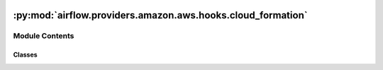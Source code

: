  .. Licensed to the Apache Software Foundation (ASF) under one
    or more contributor license agreements.  See the NOTICE file
    distributed with this work for additional information
    regarding copyright ownership.  The ASF licenses this file
    to you under the Apache License, Version 2.0 (the
    "License"); you may not use this file except in compliance
    with the License.  You may obtain a copy of the License at

 ..   http://www.apache.org/licenses/LICENSE-2.0

 .. Unless required by applicable law or agreed to in writing,
    software distributed under the License is distributed on an
    "AS IS" BASIS, WITHOUT WARRANTIES OR CONDITIONS OF ANY
    KIND, either express or implied.  See the License for the
    specific language governing permissions and limitations
    under the License.

:py:mod:`airflow.providers.amazon.aws.hooks.cloud_formation`
============================================================

.. py:module:: airflow.providers.amazon.aws.hooks.cloud_formation

.. autoapi-nested-parse::

   This module contains AWS CloudFormation Hook.



Module Contents
---------------

Classes
~~~~~~~

.. autoapisummary::

   airflow.providers.amazon.aws.hooks.cloud_formation.CloudFormationHook




.. py:class:: CloudFormationHook(*args, **kwargs)


   Bases: :py:obj:`airflow.providers.amazon.aws.hooks.base_aws.AwsBaseHook`

   Interact with AWS CloudFormation.

   Provide thin wrapper around
   :external+boto3:py:class:`boto3.client("cloudformation") <CloudFormation.Client>`.

   Additional arguments (such as ``aws_conn_id``) may be specified and
   are passed down to the underlying AwsBaseHook.

   .. seealso::
       - :class:`airflow.providers.amazon.aws.hooks.base_aws.AwsBaseHook`

   .. py:method:: get_stack_status(stack_name)

      Get stack status from CloudFormation.

      .. seealso::
          - :external+boto3:py:meth:`CloudFormation.Client.describe_stacks`



   .. py:method:: create_stack(stack_name, cloudformation_parameters)

      Create stack in CloudFormation.

      .. seealso::
          - :external+boto3:py:meth:`CloudFormation.Client.create_stack`

      :param stack_name: stack_name.
      :param cloudformation_parameters: parameters to be passed to CloudFormation.


   .. py:method:: delete_stack(stack_name, cloudformation_parameters = None)

      Delete stack in CloudFormation.

      .. seealso::
          - :external+boto3:py:meth:`CloudFormation.Client.delete_stack`

      :param stack_name: stack_name.
      :param cloudformation_parameters: parameters to be passed to CloudFormation (optional).
